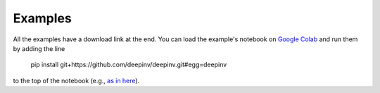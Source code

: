 Examples
========

All the examples have a download link at the end. You can load the example's notebook on
`Google Colab <https://colab.research.google.com/>`_ and run them by adding the line

..

    pip install git+https://github.com/deepinv/deepinv.git#egg=deepinv

to the top of the notebook
(e.g., `as in here <https://colab.research.google.com/drive/1OqJy9dhRluU_abZMecE9qGqPuM3Aqph8?usp=sharing>`_).

